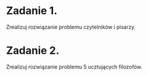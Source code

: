 * Zadanie 1.
  Zrealizuj rozwiązanie problemu czytelników i pisarzy.

* Zadanie 2.
  Zrealizuj rozwiązanie problemu 5 ucztujących filozofów.
